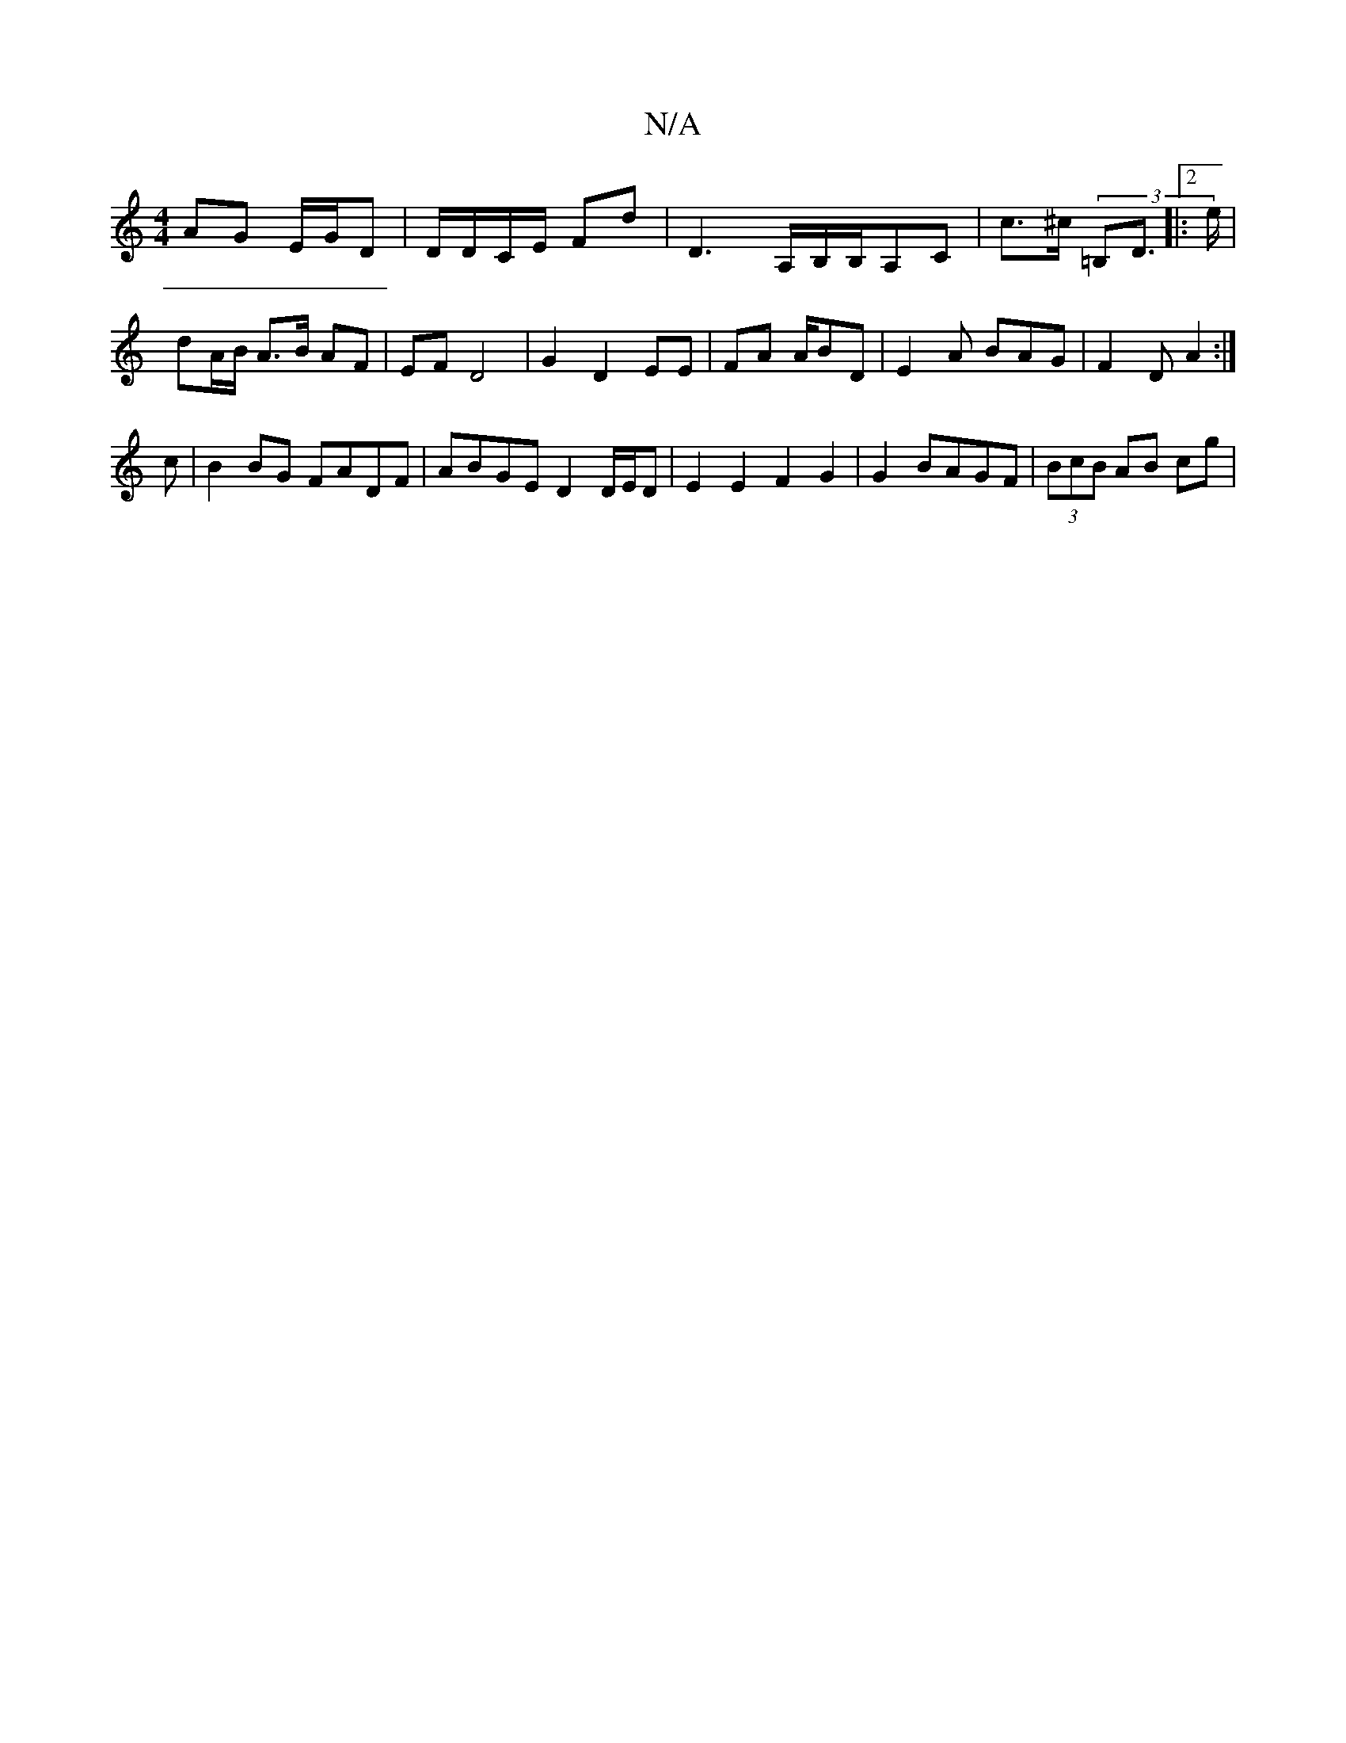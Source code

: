 X:1
T:N/A
M:4/4
R:N/A
K:Cmajor
AG E/G/D | D/D/C/E/ Fd |D3 A,/B,/B,/A,C | c>^c (3=B,D]|:2>e |
dA/B/ A>B AF | EF D4 | G2 D2 EE | FA A/BD | E2 A BAG- | F2 D A2 :|
c | B2 BG FADF | ABGE D2 D/E/D |  E2 E2 F2 G2 | G2 BAGF | (3BcB AB cg |